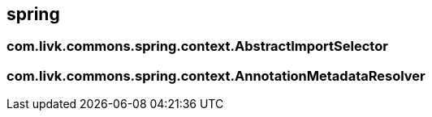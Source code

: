 [[spring]]
== spring

=== com.livk.commons.spring.context.AbstractImportSelector

=== com.livk.commons.spring.context.AnnotationMetadataResolver
